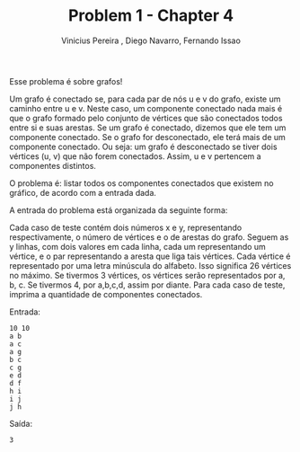 #+TITLE: Problem 1 - Chapter 4 
#+AUTHOR: Vinicius Pereira , Diego Navarro, Fernando Issao
#+EMAIL: viniciusgomespe@gmail.com

Esse problema é sobre grafos!

Um grafo é conectado se, para cada par de nós u e v do grafo, existe
um caminho entre u e v. Neste caso, um componente conectado nada mais
é que o grafo formado pelo conjunto de vértices que são conectados
todos entre si e suas arestas. Se um grafo é conectado, dizemos que
ele tem um componente conectado. Se o grafo for desconectado, ele terá
mais de um componente conectado. Ou seja: um grafo é desconectado se
tiver dois vértices (u, v) que não forem conectados. Assim, u e v
pertencem a componentes distintos.

O problema é: listar todos os componentes conectados que existem no
gráfico, de acordo com a entrada dada.

A entrada do problema está organizada da seguinte forma:

Cada caso de teste contém dois números x e y, representando
respectivamente, o número de vértices e o de arestas do grafo.  Seguem
as y linhas, com dois valores em cada linha, cada um representando um
vértice, e o par representando a aresta que liga tais vértices.  Cada
vértice é representado por uma letra minúscula do alfabeto.  Isso
significa 26 vértices no máximo. Se tivermos 3 vértices, os vértices
serão representados por a, b, c. Se tivermos 4, por a,b,c,d, assim por
diante.  Para cada caso de teste, imprima a quantidade de componentes
conectados.
 
Entrada:

#+BEGIN_EXAMPLE
10 10
a b
a c
a g
b c
c g
e d
d f
h i
i j
j h
#+END_EXAMPLE

Saída:

#+BEGIN_EXAMPLE
3
#+END_EXAMPLE
